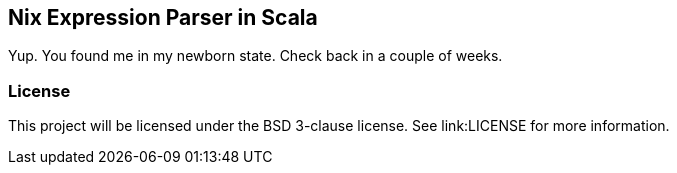 == Nix Expression Parser in Scala

Yup. You found me in my newborn state. Check back in a couple of weeks.

=== License

This project will be licensed under the BSD 3-clause license. See
link:LICENSE for more information.
